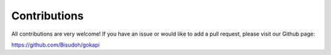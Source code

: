 .. _contributions:


=============
Contributions
=============

All contributions are very welcome! If you have an issue or would like to add a pull request, please visit our Github page:

https://github.com/Bisudoh/gokapi
